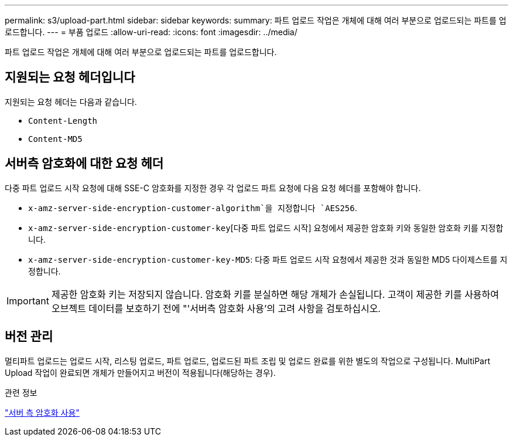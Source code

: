 ---
permalink: s3/upload-part.html 
sidebar: sidebar 
keywords:  
summary: 파트 업로드 작업은 개체에 대해 여러 부분으로 업로드되는 파트를 업로드합니다. 
---
= 부품 업로드
:allow-uri-read: 
:icons: font
:imagesdir: ../media/


[role="lead"]
파트 업로드 작업은 개체에 대해 여러 부분으로 업로드되는 파트를 업로드합니다.



== 지원되는 요청 헤더입니다

지원되는 요청 헤더는 다음과 같습니다.

* `Content-Length`
* `Content-MD5`




== 서버측 암호화에 대한 요청 헤더

다중 파트 업로드 시작 요청에 대해 SSE-C 암호화를 지정한 경우 각 업로드 파트 요청에 다음 요청 헤더를 포함해야 합니다.

* `x-amz-server-side-encryption-customer-algorithm`을 지정합니다 `AES256`.
* `x-amz-server-side-encryption-customer-key`[다중 파트 업로드 시작] 요청에서 제공한 암호화 키와 동일한 암호화 키를 지정합니다.
* `x-amz-server-side-encryption-customer-key-MD5`: 다중 파트 업로드 시작 요청에서 제공한 것과 동일한 MD5 다이제스트를 지정합니다.



IMPORTANT: 제공한 암호화 키는 저장되지 않습니다. 암호화 키를 분실하면 해당 개체가 손실됩니다. 고객이 제공한 키를 사용하여 오브젝트 데이터를 보호하기 전에 "'서버측 암호화 사용'의 고려 사항을 검토하십시오.



== 버전 관리

멀티파트 업로드는 업로드 시작, 리스팅 업로드, 파트 업로드, 업로드된 파트 조립 및 업로드 완료를 위한 별도의 작업으로 구성됩니다. MultiPart Upload 작업이 완료되면 개체가 만들어지고 버전이 적용됩니다(해당하는 경우).

.관련 정보
link:s3-rest-api-supported-operations-and-limitations.html["서버 측 암호화 사용"]
